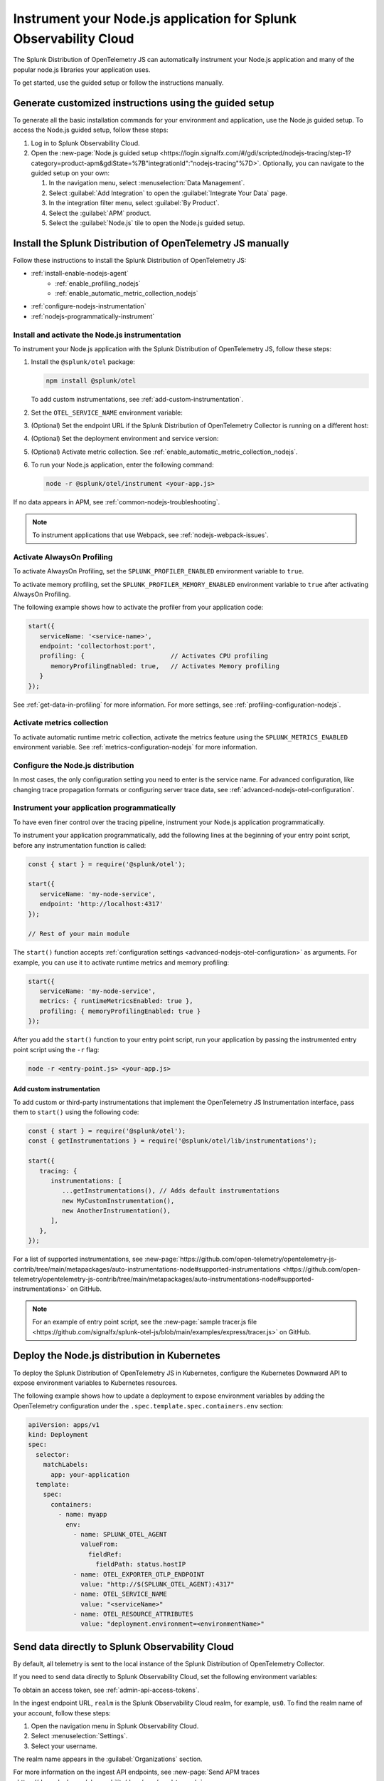 .. _instrument-nodejs-applications:

********************************************************************
Instrument your Node.js application for Splunk Observability Cloud
********************************************************************

.. meta::
   :description: The Splunk Distribution of OpenTelemetry Node.js can automatically instrument your Node.js application or service. Follow these steps to get started.

The Splunk Distribution of OpenTelemetry JS can automatically instrument your Node.js application and many of the popular node.js libraries your application uses.

To get started, use the guided setup or follow the instructions manually.

Generate customized instructions using the guided setup
====================================================================

To generate all the basic installation commands for your environment and application, use the Node.js guided setup. To access the Node.js guided setup, follow these steps:

#. Log in to Splunk Observability Cloud.
#. Open the :new-page:`Node.js guided setup <https://login.signalfx.com/#/gdi/scripted/nodejs-tracing/step-1?category=product-apm&gdiState=%7B"integrationId":"nodejs-tracing"%7D>`. Optionally, you can navigate to the guided setup on your own:

   #. In the navigation menu, select :menuselection:`Data Management`.

   #. Select :guilabel:`Add Integration` to open the :guilabel:`Integrate Your Data` page.

   #. In the integration filter menu, select :guilabel:`By Product`.

   #. Select the :guilabel:`APM` product.

   #. Select the :guilabel:`Node.js` tile to open the Node.js guided setup.


Install the Splunk Distribution of OpenTelemetry JS manually
==================================================================

Follow these instructions to install the Splunk Distribution of OpenTelemetry JS:

- :ref:`install-enable-nodejs-agent`
   - :ref:`enable_profiling_nodejs`
   - :ref:`enable_automatic_metric_collection_nodejs`
- :ref:`configure-nodejs-instrumentation`
- :ref:`nodejs-programmatically-instrument`

.. _install-enable-nodejs-agent:

Install and activate the Node.js instrumentation
------------------------------------------------------

To instrument your Node.js application with the Splunk Distribution of OpenTelemetry JS, follow these steps:

#. Install the ``@splunk/otel`` package:

   .. code-block:: bash

      npm install @splunk/otel

   To add custom instrumentations, see :ref:`add-custom-instrumentation`.

#. Set the ``OTEL_SERVICE_NAME`` environment variable:

   .. tabs::

      .. code-tab:: shell Linux

         export OTEL_SERVICE_NAME=<yourServiceName>

      .. code-tab:: shell Windows PowerShell

         $env:OTEL_SERVICE_NAME=<yourServiceName>

#. (Optional) Set the endpoint URL if the Splunk Distribution of OpenTelemetry Collector is running on a different host:

   .. tabs::

      .. code-tab:: shell Linux

         export OTEL_EXPORTER_OTLP_ENDPOINT=<yourCollectorEndpoint>:<yourCollectorPort>

      .. code-tab:: shell Windows PowerShell

         $env:OTEL_EXPORTER_OTLP_ENDPOINT=<yourCollectorEndpoint>:<yourCollectorPort>

#. (Optional) Set the deployment environment and service version:

   .. tabs::

      .. code-tab:: bash Linux

         export OTEL_RESOURCE_ATTRIBUTES='deployment.environment=<envtype>,service.version=<version>'

      .. code-tab:: shell Windows PowerShell

         $env:OTEL_RESOURCE_ATTRIBUTES='deployment.environment=<envtype>,service.version=<version>'

#. (Optional) Activate metric collection. See :ref:`enable_automatic_metric_collection_nodejs`.

#. To run your Node.js application, enter the following command:

   .. code-block:: bash

      node -r @splunk/otel/instrument <your-app.js>

If no data appears in APM, see :ref:`common-nodejs-troubleshooting`.

.. note:: To instrument applications that use Webpack, see :ref:`nodejs-webpack-issues`.

.. _enable_profiling_nodejs:

Activate AlwaysOn Profiling
--------------------------------------------

To activate AlwaysOn Profiling, set the ``SPLUNK_PROFILER_ENABLED`` environment variable to ``true``.

To activate memory profiling, set the ``SPLUNK_PROFILER_MEMORY_ENABLED`` environment variable to ``true`` after activating AlwaysOn Profiling.

The following example shows how to activate the profiler from your application code:

.. code-block:: javascript

   start({
      serviceName: '<service-name>',
      endpoint: 'collectorhost:port',
      profiling: {                       // Activates CPU profiling
         memoryProfilingEnabled: true,   // Activates Memory profiling
      }
   });

See :ref:`get-data-in-profiling` for more information. For more settings, see :ref:`profiling-configuration-nodejs`.

.. _enable_automatic_metric_collection_nodejs:

Activate metrics collection
------------------------------------------------

To activate automatic runtime metric collection, activate the metrics feature using the ``SPLUNK_METRICS_ENABLED`` environment variable. See :ref:`metrics-configuration-nodejs` for more information.

.. tabs::

   .. code-tab:: bash Linux

      export SPLUNK_METRICS_ENABLED='true'

   .. code-tab:: shell Windows PowerShell

      $env:SPLUNK_METRICS_ENABLED='true'

.. _configure-nodejs-instrumentation:

Configure the Node.js distribution
-----------------------------------------------------

In most cases, the only configuration setting you need to enter is the service name. For advanced configuration, like changing trace propagation formats or configuring server trace data, see :ref:`advanced-nodejs-otel-configuration`.

.. _nodejs-programmatically-instrument:

Instrument your application programmatically
-----------------------------------------------------

To have even finer control over the tracing pipeline, instrument your Node.js application programmatically.

To instrument your application programmatically, add the following lines at the beginning of your entry point script, before any instrumentation function is called:

.. code-block:: javascript

   const { start } = require('@splunk/otel');

   start({
      serviceName: 'my-node-service',
      endpoint: 'http://localhost:4317'
   });

   // Rest of your main module

The ``start()`` function accepts :ref:`configuration settings <advanced-nodejs-otel-configuration>` as arguments. For example, you can use it to activate runtime metrics and memory profiling:

.. code-block:: javascript

   start({
      serviceName: 'my-node-service',
      metrics: { runtimeMetricsEnabled: true },
      profiling: { memoryProfilingEnabled: true }
   });

After you add the ``start()`` function to your entry point script, run your application by passing the instrumented entry point script using the ``-r`` flag:

.. code-block:: bash

   node -r <entry-point.js> <your-app.js>

.. _add-custom-instrumentation:

Add custom instrumentation
^^^^^^^^^^^^^^^^^^^^^^^^^^^^^^^^

To add custom or third-party instrumentations that implement the OpenTelemetry JS Instrumentation interface, pass them to ``start()`` using the following code:

.. code-block:: javascript

   const { start } = require('@splunk/otel');
   const { getInstrumentations } = require('@splunk/otel/lib/instrumentations');

   start({
      tracing: {
         instrumentations: [
            ...getInstrumentations(), // Adds default instrumentations
            new MyCustomInstrumentation(),
            new AnotherInstrumentation(),
         ],
      },
   });
   
For a list of supported instrumentations, see :new-page:`https://github.com/open-telemetry/opentelemetry-js-contrib/tree/main/metapackages/auto-instrumentations-node#supported-instrumentations <https://github.com/open-telemetry/opentelemetry-js-contrib/tree/main/metapackages/auto-instrumentations-node#supported-instrumentations>` on GitHub.

.. note:: For an example of entry point script, see the :new-page:`sample tracer.js file <https://github.com/signalfx/splunk-otel-js/blob/main/examples/express/tracer.js>` on GitHub.

.. _kubernetes_nodejs_agent:

Deploy the Node.js distribution in Kubernetes
=======================================================

To deploy the Splunk Distribution of OpenTelemetry JS in Kubernetes, configure the Kubernetes Downward API to expose environment variables to Kubernetes resources.

The following example shows how to update a deployment to expose environment variables by adding the OpenTelemetry configuration under the ``.spec.template.spec.containers.env`` section:

.. code-block:: yaml

   apiVersion: apps/v1
   kind: Deployment
   spec:
     selector:
       matchLabels:
         app: your-application
     template:
       spec:
         containers:
           - name: myapp
             env:
               - name: SPLUNK_OTEL_AGENT
                 valueFrom:
                   fieldRef:
                     fieldPath: status.hostIP
               - name: OTEL_EXPORTER_OTLP_ENDPOINT
                 value: "http://$(SPLUNK_OTEL_AGENT):4317"
               - name: OTEL_SERVICE_NAME
                 value: "<serviceName>"
               - name: OTEL_RESOURCE_ATTRIBUTES
                 value: "deployment.environment=<environmentName>"


.. _export-directly-to-olly-cloud-nodejs:

Send data directly to Splunk Observability Cloud
=============================================================

By default, all telemetry is sent to the local instance of the Splunk Distribution of OpenTelemetry Collector.

If you need to send data directly to Splunk Observability Cloud, set the following environment variables:

.. tabs::

   .. code-tab:: bash Linux

      export SPLUNK_ACCESS_TOKEN=<access_token>
      export SPLUNK_REALM=<realm>

   .. code-tab:: shell Windows PowerShell

      $env:SPLUNK_ACCESS_TOKEN=<access_token>
      $env:SPLUNK_REALM=<realm>

To obtain an access token, see :ref:`admin-api-access-tokens`.

In the ingest endpoint URL, ``realm`` is the Splunk Observability Cloud realm, for example, ``us0``. To find the realm name of your account, follow these steps:

#. Open the navigation menu in Splunk Observability Cloud.
#. Select :menuselection:`Settings`.
#. Select your username.

The realm name appears in the :guilabel:`Organizations` section.

For more information on the ingest API endpoints, see :new-page:`Send APM traces <https://dev.splunk.com/observability/docs/apm/send_traces/>`.

.. caution:: This procedure applies to spans and traces. To send AlwaysOn Profiling data, you must use the OTel Collector.

Instrument Lambda functions
-----------------------------------------------------

You can instrument AWS Lambda functions using the Splunk OpenTelemetry Lambda Layer. See :ref:`instrument-aws-lambda-functions` for more information.

